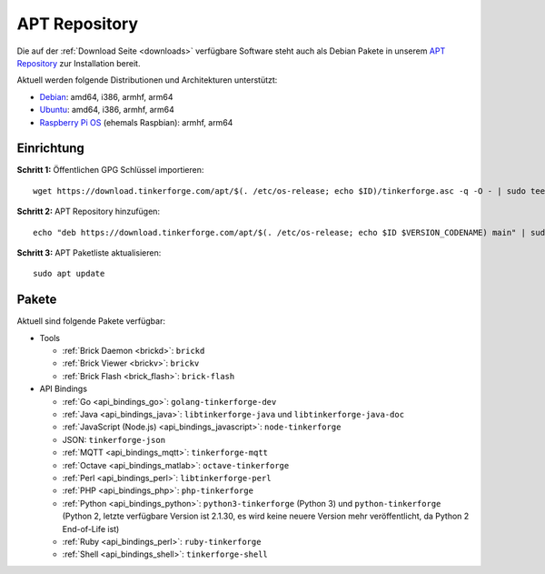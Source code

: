 
.. _apt_repository:

APT Repository
==============

Die auf der :ref:`Download Seite <downloads>` verfügbare Software steht auch
als Debian Pakete in unserem `APT Repository <https://download.tinkerforge.com/apt/>`__
zur Installation bereit.

Aktuell werden folgende Distributionen und Architekturen unterstützt:

* `Debian <https://www.debian.org>`__: amd64, i386, armhf, arm64
* `Ubuntu <https://ubuntu.com>`__: amd64, i386, armhf, arm64
* `Raspberry Pi OS <https://www.raspberrypi.org/downloads/raspberry-pi-os/>`__ (ehemals Raspbian): armhf, arm64

.. _apt_repository_setup:

Einrichtung
-----------

**Schritt 1:** Öffentlichen GPG Schlüssel importieren::

 wget https://download.tinkerforge.com/apt/$(. /etc/os-release; echo $ID)/tinkerforge.asc -q -O - | sudo tee /etc/apt/trusted.gpg.d/tinkerforge.asc > /dev/null

**Schritt 2:** APT Repository hinzufügen::

 echo "deb https://download.tinkerforge.com/apt/$(. /etc/os-release; echo $ID $VERSION_CODENAME) main" | sudo tee /etc/apt/sources.list.d/tinkerforge.list

**Schritt 3:** APT Paketliste aktualisieren::

 sudo apt update

.. _apt_repository_packages:

Pakete
------

Aktuell sind folgende Pakete verfügbar:

* Tools

  * :ref:`Brick Daemon <brickd>`: ``brickd``
  * :ref:`Brick Viewer <brickv>`: ``brickv``
  * :ref:`Brick Flash <brick_flash>`: ``brick-flash``

* API Bindings

  * :ref:`Go <api_bindings_go>`: ``golang-tinkerforge-dev``
  * :ref:`Java <api_bindings_java>`: ``libtinkerforge-java`` und ``libtinkerforge-java-doc``
  * :ref:`JavaScript (Node.js) <api_bindings_javascript>`: ``node-tinkerforge``
  * JSON: ``tinkerforge-json``
  * :ref:`MQTT <api_bindings_mqtt>`: ``tinkerforge-mqtt``
  * :ref:`Octave <api_bindings_matlab>`: ``octave-tinkerforge``
  * :ref:`Perl <api_bindings_perl>`: ``libtinkerforge-perl``
  * :ref:`PHP <api_bindings_php>`: ``php-tinkerforge``
  * :ref:`Python <api_bindings_python>`: ``python3-tinkerforge`` (Python 3) und ``python-tinkerforge`` (Python 2, letzte verfügbare Version ist 2.1.30, es wird keine neuere Version mehr veröffentlicht, da Python 2 End-of-Life ist)
  * :ref:`Ruby <api_bindings_perl>`: ``ruby-tinkerforge``
  * :ref:`Shell <api_bindings_shell>`: ``tinkerforge-shell``
